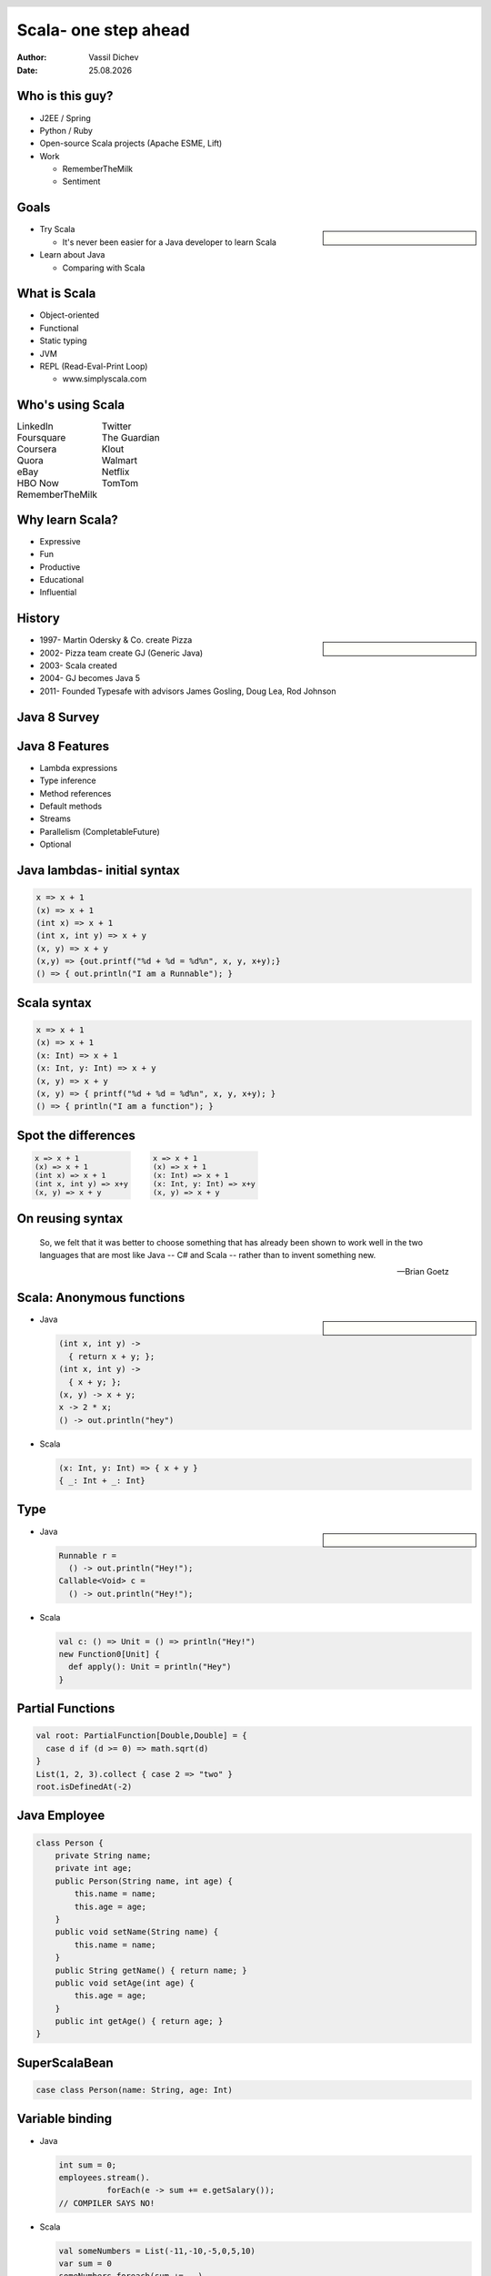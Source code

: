Scala- one step ahead
=====================


:author: Vassil Dichev
:date: |date|

.. |date| date:: %d.%m.%Y

.. footer:: jPrime

.. 

  .. header::

    .. image:: images/jprime-small.png
        :class: scale
        :height: 50
        :width: 150

Who is this guy?
----------------

* J2EE / Spring

* Python / Ruby

* Open-source Scala projects (Apache ESME, Lift)

* Work

  * RememberTheMilk

  * Sentiment

Goals
-----

.. sidebar:: \

  .. image:: images/Construction1.jpg
      :class: scale
      :width: 360
      :height: 480
      :align: center

* Try Scala

  * It's never been easier for a Java developer to learn Scala

* Learn about Java

  * Comparing with Scala

What is Scala
-------------

.. class:: incremental

* Object-oriented

* Functional

* Static typing

* JVM

* REPL (Read-Eval-Print Loop)

  * www.simplyscala.com

Who's using Scala
-----------------

.. class:: borderless

.. list-table::

  * 

    * LinkedIn

    * Twitter

  * 

    * Foursquare

    * The Guardian

  * 

    * Coursera

    * Klout

  * 

    * Quora

    * Walmart

  * 

    * eBay

    * Netflix

  * 

    * HBO Now

    * TomTom

  * 

    * RememberTheMilk

    * 

Why learn Scala?
----------------

.. class:: incremental

* Expressive

* Fun

* Productive

* Educational

* Influential

History
-------

.. sidebar:: \

  .. image:: images/martin_odersky.jpg
      :class: scale
      :height: 256
      :width: 166
      :align: center

.. class:: incremental

* 1997- Martin Odersky & Co. create Pizza

* 2002- Pizza team create GJ (Generic Java)

* 2003- Scala created

* 2004- GJ becomes Java 5

* 2011- Founded Typesafe with advisors James Gosling, Doug Lea, Rod Johnson

Java 8 Survey
-------------

.. image:: images/survey3.png
    :class: scale
    :width: 800
    :height: 400

Java 8 Features
---------------

* Lambda expressions

* Type inference

* Method references

* Default methods

* Streams

* Parallelism (CompletableFuture)

* Optional

.. Java: Lambda expressions

.. 

.. Parameters

.. arrow ->

.. Body

Java lambdas- initial syntax
----------------------------

.. code-block:: java

  x => x + 1
  (x) => x + 1
  (int x) => x + 1
  (int x, int y) => x + y
  (x, y) => x + y
  (x,y) => {out.printf("%d + %d = %d%n", x, y, x+y);}
  () => { out.println("I am a Runnable"); }

Scala syntax
------------

.. code-block:: scala

  x => x + 1
  (x) => x + 1
  (x: Int) => x + 1
  (x: Int, y: Int) => x + y
  (x, y) => x + y
  (x, y) => { printf("%d + %d = %d%n", x, y, x+y); }
  () => { println("I am a function"); }

Spot the differences
--------------------

.. class:: borderless

.. list-table::

  * 

    * 

      .. code-block:: java

        x => x + 1
        (x) => x + 1
        (int x) => x + 1
        (int x, int y) => x+y
        (x, y) => x + y

    * 

      .. code-block:: scala

        x => x + 1
        (x) => x + 1
        (x: Int) => x + 1
        (x: Int, y: Int) => x+y
        (x, y) => x + y

On reusing syntax
-----------------
      So, we felt that it was better to choose something that has already been shown to work well in the two languages that are most like Java -- C# and Scala -- rather than to invent something new.
    
      -- Brian Goetz
    

Scala: Anonymous functions
--------------------------

.. sidebar:: \

  .. image:: images/Anonymous.png
      :class: scale
      :height: 256
      :width: 185
      :align: center

* Java

  .. code-block:: java

    (int x, int y) ->
      { return x + y; };
    (int x, int y) ->
      { x + y; };
    (x, y) -> x + y;
    x -> 2 * x;
    () -> out.println("hey")

* Scala

  .. code-block:: scala

    (x: Int, y: Int) => { x + y }
    { _: Int + _: Int}

Type
----

.. sidebar:: \

  .. image:: images/typewriter.jpg
      :class: scale
      :height: 213
      :width: 320
      :align: center

* Java

  .. code-block:: java

    Runnable r =
      () -> out.println("Hey!");
    Callable<Void> c =
      () -> out.println("Hey!");

* Scala

  .. code-block:: scala

    val c: () => Unit = () => println("Hey!")
    new Function0[Unit] {
      def apply(): Unit = println("Hey")
    }

Partial Functions
-----------------

.. code-block:: scala

  val root: PartialFunction[Double,Double] = {
    case d if (d >= 0) => math.sqrt(d)
  }
  List(1, 2, 3).collect { case 2 => "two" }
  root.isDefinedAt(-2)

Java Employee
-------------

.. code-block:: java

  class Person {
      private String name;
      private int age;
      public Person(String name, int age) {
          this.name = name;
          this.age = age;
      }
      public void setName(String name) {
          this.name = name;
      }
      public String getName() { return name; }
      public void setAge(int age) {
          this.age = age;
      }
      public int getAge() { return age; }
  }

SuperScalaBean
--------------

.. image:: images/Coffee_bean.jpg
    :class: scale
    :height: 284
    :width: 432
    :align: center

.. code-block:: scala

  case class Person(name: String, age: Int)

Variable binding
----------------

* Java

  .. code-block:: java

    int sum = 0;
    employees.stream().
              forEach(e -> sum += e.getSalary());
    // COMPILER SAYS NO!

* Scala

  .. code-block:: scala

    val someNumbers = List(-11,-10,-5,0,5,10)
    var sum = 0
    someNumbers.foreach(sum +=  _)

Method references in Java
-------------------------

.. code-block:: java

  // Static
  (x, y) -> Integer.sum(x, y)
  Integer::sum
  // Instance
  (str, i) -> str.substring(i);
  String::substring
  // Instance of specific object
  DateFormat format =
    new DateFormat.getDateInstance();
  (str) -> format.parse(str);
  format::parse

Method references in Scala
--------------------------

.. code-block:: scala

  List(1, 2, 3).reduceLeft(Integer.sum)
  List("May 26, 2015",
       "May 27, 2014").map(format.parse)

Type inference
--------------

* Java- generics/lambdas

  .. code-block:: java

    Map<String, List<String>> myMap =
      new HashMap<>();
    IntBinaryOperator bi = (x, y) -> { x + y; }

* Scala- method-local inference

  .. code-block:: scala

    val s = "it's a string"
    val i = if (predicate) 0 else 1

Java: Default methods
---------------------

* Java

  .. code-block:: java

    interface Collection {
     default void sort(Comparator<? super E> c){
      Collections.sort(this, c);
     }
    }

* Scala

  .. code-block:: scala

    trait MyTrait {
      val myInt = 2 // can have values
      private def myMethod(s: String) =
        s * myInt // and private methods
    }

Default methods resolution
--------------------------

.. sidebar:: \

  .. image:: images/Diamond_inheritance.png
      :class: scale
      :height: 300
      :width: 200
      :align: center

* Classes always win

* More specific interface wins

* Disambiguate

  .. code-block:: java

    class implements B, A {
      void hello() {
        B.super.hello();
      }
    }

Scala multiple inheritance
--------------------------

.. code-block:: scala

  trait ObjectOriented {
    override def toString =
      "object-oriented " + super.toString }
  trait Functional {
    override def toString =
      "functional " + super.toString }
  class ProgrammingLanguage {
    override def toString = "language" }
  var scala = new ProgrammingLanguage
    with Functional with ObjectOriented
  // object-oriented functional language
  scala = new ProgrammingLanguage
    with ObjectOriented with Functional
  // functional object-oriented language

Java: Streams
-------------

.. sidebar:: \

  .. image:: images/stream6.jpg
      :class: scale
      :width: 400
      :height: 300

* Lazy

  * Intermediate operations

  * Terminal- enforce strictness

* Traversible only once

* Short-circuiting

Java streams in action
----------------------

.. code-block:: java

  employees.stream().
            filter(e -> e.getAge() > 30).
            map(Employee::getSalary).
            reduce(Integer::sum)

Scala: Collections
------------------

.. sidebar:: \

  .. image:: images/police.png
      :class: scale
      :height: 294
      :width: 320
      :align: center

* Strict

  * Mutable

  * Immutable

* Non-strict

  * Iterator- single traversal

  * View- multiple traversal

  * Stream (memoizing)

Scala strict vs non-strict
--------------------------

.. code-block:: scala

  employees.         filter(_.getAge > 30).
    map(_.getSalary).      sum
  employees.iterator.filter(_.getAge > 30).
    map(_.getSalary).      sum.toList
  employees.    view.filter(_.getAge > 30).
    map(_.getSalary).force.sum

Streams
-------

.. code-block:: scala

  lazy val fib: Stream[Long] =
    Stream.cons(0, Stream.cons(1, 
      fib.zip(fib.tail).map(pair =>
        pair._1 + pair._2)))

.. image:: images/work.png
    :class: scale
    :height: 262
    :width: 320
    :align: center

Parallel streams
----------------

* Java

  .. code-block:: java

    employees.parallelStream().
              filter(e -> e.getAge() > 30).
              map(Employee::getSalary).
              reduce(Integer::sum)

* Scala

  .. code-block:: scala

    employees.par.filter(_.getAge > 30).
      map(_.getSalary).sum

Futures
-------

.. -sidebar:: \

  .. image:: images/future.jpg
      :class: scale
      :height: 309
      :width: 388
      :align: center

.. class:: borderless

.. list-table::

  * 

    * **CompletableFuture**

    * **Scala Future**

  * 

    * complete

    * successful

  * 

    * completeExceptionally

    * failed

  * 

    * thenApply

    * map

  * 

    * exceptionally

    * recover

  * 

    * handle

    * transform

  * 

    * thenCompose

    * flatMap

  * 

    * thenCombine

    * reduce

  * 

    * acceptEither

    * firstCompletedOf

  * 

    * allOf

    * sequence

  * 

    * anyOf

    * firstCompletedOf

Optional vs. Option
-------------------

.. http://www.nurkiewicz.com/2013/08/optional-in-java-8-cheat-sheet.html

* Java Optional

  * ifPresent

  * filter

  * map

  * orElse/orElseGet

  * flatMap

* Scala Option

  * Can act as collection

    * forall

    * exists

Java has it, why Scala?
-----------------------
      People often ask me if these features coming to Java will slow the adoption of Scala. Quite the opposite! Instead, I feel the acceptance of these features by the Java Community Process validates our innovation in language design on the JVM. As developers come to understand what these features are and how they work, they will also develop a better appreciation of the more extensive support of functional programming that Scala provides.
    
      -- Martin Odersky

.. http://www.javaworld.com/article/2604122/scripting-jvm-languages/scala-founder-language-due-for-fundamental-rethink.html

.. http://www.infoworld.com/article/2609013/java/scala-founder--language-due-for--fundamental-rethink-.html

.. http://readwrite.com/2014/02/20/java-8-scala-competitors-bffs-martin-odersky

Java vs. Scala?
---------------
      its OK to not turn Java into Scala.  Different languages, different philosophies, so its OK if they draw the line in different places
    
      Java isn't Scala.  What works in Scala libraries may well not work in Java libraries, because the language is different.  So the "right" answer in one language is not necessarily the right answer in another.
    
      Of course, an idea that "fits" in Scala or .NET may or may not fit in Java, or may require adaptation to fit in Java.
    
      -- Brian Goetz
    

Language
--------

.. sidebar:: \

  .. image:: images/Ni_shagu_nazad.jpg
      :class: scale
      :height: 291
      :width: 400
      :align: center

* Syntax

* Community

* Idioms

Did Scala invent all this?
--------------------------

* ML

  * typed functions

  * Option type

  * pattern matching

* Ruby

  * Mixins

  * Everything's an object

* Erlang

  * Actor libraries

* Guava

Language trends
---------------

.. sidebar:: \

  * 
      RT @liammclennan: “functional programming won. Regretably no one noticed.” #ylj15 < that's cos there were no side effects
    

* New generation

  * Rust

  * Swift

* Functional programming

  * Erlang

  * Haskell

  * Clojure

  * C#/F#

* Types are important

  * JavaScript -> TypeScript

  * PHP -> Hack

  * Clojure -> clojure.typed

  * Erlang -> dialyzer

Thank you!
----------
      Questions?
    

.. Car analogy

.. Audi vs. VW vs. Skoda/Seat

.. GM

  .. LDC

  .. LWD

  .. LDD

.. Drawbacks

.. Compiler is slow

.. Backward compatibility

.. Scala criticisms

.. Slow

  .. Detractors to OOP/Java?

.. Too many options

  .. 1984's Newspeak

  .. Trying to make everyone equally productive